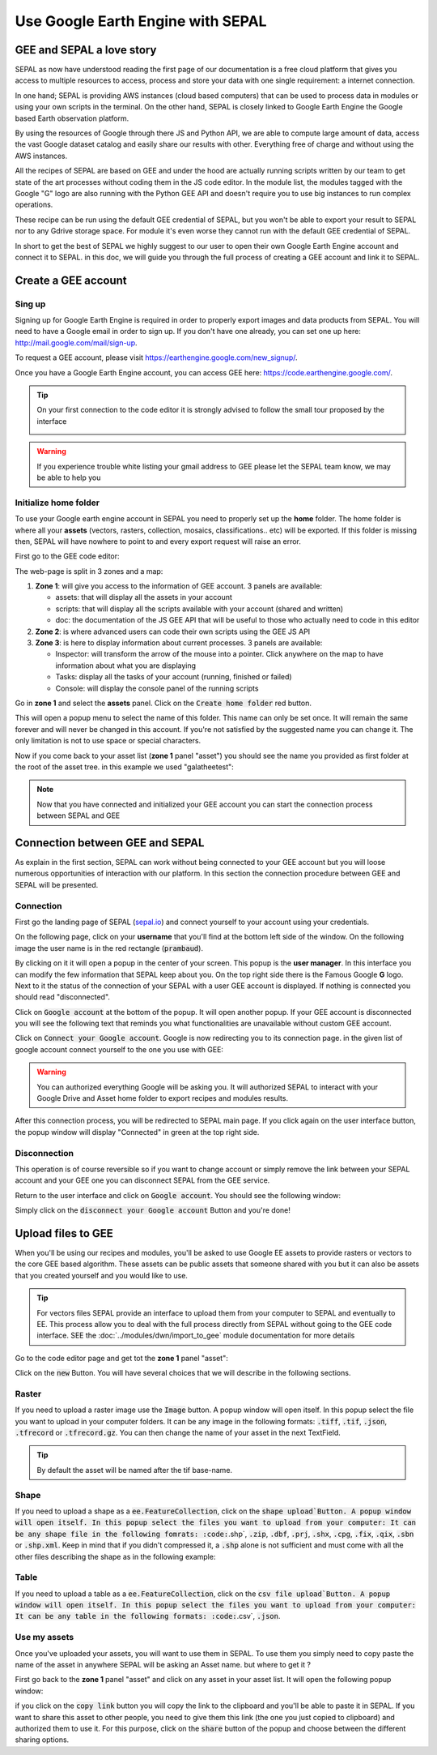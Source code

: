 Use Google Earth Engine with SEPAL
==================================

GEE and SEPAL a love story 
--------------------------

SEPAL as now have understood reading the first page of our documentation is a free cloud platform that gives you access to multiple resources to access, process and store your data with one single requirement: a internet connection. 

In one hand; SEPAL is providing AWS instances (cloud based computers) that can be used to process data in modules or using your own scripts in the terminal. On the other hand, SEPAL is closely linked to Google Earth Engine the Google based Earth observation platform. 

By using the resources of Google through there JS and Python API, we are able to compute large amount of data, access the vast Google dataset catalog and easily share our results with other. Everything free of charge and without using the AWS instances. 

All the recipes of SEPAL are based on GEE and under the hood are actually running scripts written by our team to get state of the art processes without coding them in the JS code editor. In the module list, the modules tagged with the Google "G" logo are also running with the Python GEE API and doesn't require you to use big instances to run complex operations. 

These recipe can be run using the default GEE credential of SEPAL, but you won't be able to export your result to SEPAL nor to any Gdrive storage space. For module it's even worse they cannot run with the default GEE credential of SEPAL.

In short to get the best of SEPAL we highly suggest to our user to open their own Google Earth Engine account and connect it to SEPAL. in this doc, we will guide you through the full process of creating a GEE account and link it to SEPAL. 

Create a GEE account
--------------------

Sing up
^^^^^^^

Signing up for Google Earth Engine is required in order to properly export images and data products from SEPAL. You will need to have a Google email in order to sign up. If you don't have one already, you can set one up here: http://mail.google.com/mail/sign-up. 

To request a GEE account, please visit https://earthengine.google.com/new_signup/.

.. image:: ../img/setup/register/gee_landing.png
   :alt: Request access to google earth engine
   :align: center

Once you have a Google Earth Engine account, you can access GEE here: https://code.earthengine.google.com/.

.. image:: ../img/setup/register/gee_code.png
   :alt: gee code editor
   :align: center

.. tip::

    On your first connection to the code editor it is strongly advised to follow the small tour proposed by the interface 

    .. image:: ../img/setup/gee/editor_tour.png
        :alt: gee code editor tour
        :align: center

.. warning::

    If you experience trouble white listing your gmail address to GEE please let the SEPAL team know, we may be able to help you

Initialize home folder
^^^^^^^^^^^^^^^^^^^^^^

To use your Google earth engine account in SEPAL you need to properly set up the **home** folder. The home folder is where all your **assets** (vectors, rasters, collection, mosaics, classifications.. etc) will be exported. If this folder is missing then, SEPAL will have nowhere to point to and every export request will raise an error.

First go to the GEE code editor:

.. image:: ../img/setup/gee/gee_code.png
   :alt: gee code editor
   :align: center

The web-page is split in 3 zones and a map:

1.  **Zone 1**: will give you access to the information of GEE account. 3 panels are available:
    
    -   assets: that will display all the assets in your account 
    -   scripts: that will display all the scripts available with your account (shared and written)
    -   doc: the documentation of the JS GEE API that will be useful to those who actually need to code in this editor

2.  **Zone 2**: is where advanced users can code their own scripts using the GEE JS API

3.  **Zone 3**: is here to display information about current processes. 3 panels are available:

    -   Inspector: will transform the arrow of the mouse into a pointer. Click anywhere on the map to have information about what you are displaying
    -   Tasks: display all the tasks of your account (running, finished or failed) 
    -   Console: will display the console panel of the running scripts

Go in **zone 1** and select the **assets** panel. Click on the :code:`Create home folder` red button.

.. image:: ../img/setup/gee/create_home.png
    :alt: gee asset creation
    :align: center

This will open a popup menu to select the name of this folder. This name can only be set once. It will remain the same forever and will never be changed in this account. If you're not satisfied by the suggested name you can change it. The only limitation is not to use space or special characters.

.. image:: ../img/setup/gee/home_pop_up.png
    :alt: gee popup for home creation
    :align: center

Now if you come back to your asset list (**zone 1** panel "asset") you should see the name you provided as first folder at the root of the asset tree. in this example we used "galatheetest":

.. image:: ../img/setup/gee/asset_tree.png
    :alt: asset tree

.. note:: 

    Now that you have connected and initialized your GEE account you can start the connection process between SEPAL and GEE

Connection  between GEE  and SEPAL
----------------------------------

As explain in the first section, SEPAL can work without being connected to your GEE account but you will loose numerous opportunities of interaction with our platform. In this section the connection procedure between GEE and SEPAL will be presented. 

Connection
^^^^^^^^^^

First go the landing page of SEPAL (`sepal.io <https:://sepal.io>`_) and connect yourself to your account using your credentials. 

On the following page, click on your **username** that you'll find at the bottom left side of the window. On the following image the user name is in the red rectangle (:code:`prambaud`).

.. image:: ../img/setup/gee/sepal_landing.png
    :alt: sepal landing
    :align: center

By clicking on it it will open a popup in the center of your screen. This popup is the **user manager**. In this interface you can modify the few information that SEPAL keep about you. On the top right side there is the Famous Google **G** logo. Next to it the status of the connection of your SEPAL with a user GEE account is displayed. If nothing is connected you should read "disconnected".

.. image:: ../img/setup/gee/user_interface_disconnected.png
    :alt: sepal disconnected

Click on :code:`Google account` at the bottom of the popup. It will open another popup. If your GEE account is disconnected you will see the following text that reminds you what functionalities are unavailable without custom GEE account.

.. image:: ../img/setup/gee/gee_disconnected.png
    :alt: connection popup

Click on :code:`Connect your Google account`. Google is now redirecting you to its connection page. in the given list of google account connect yourself to the one you use with GEE: 

.. image:: ../img/setup/gee/gee_credential.png

.. warning::

    You can authorized everything Google will be asking you. It will authorized SEPAL to interact with your Google Drive and Asset home folder to export recipes and modules results.

After this connection process, you will be redirected to SEPAL main page. If you click again on the user interface button, the popup window will display "Connected" in green at the top right side.

.. image:: ../img/setup/gee/user_interface_connected.png
    :alt: sepal and gee connected

Disconnection
^^^^^^^^^^^^^

This operation is of course reversible so if you want to change account or simply remove the link between your SEPAL account and your GEE one you can disconnect SEPAL from the GEE service. 

Return to the user interface and click on :code:`Google account`. You should see the following window: 

.. image:: ../img/setup/gee/gee_connected.png
    :alt: gee connected 

Simply click on the :code:`disconnect your Google account` Button and you're done! 

Upload files to GEE 
-------------------

When you'll be using our recipes and modules, you'll be asked to use Google EE assets to provide rasters or vectors to the core GEE based algorithm. These assets can be public assets that someone shared with you but it can also be assets that you created yourself and you would like to use.

.. tip::

    For vectors files SEPAL provide an interface to upload them from your computer to SEPAL and eventually to EE. This process allow you to deal with the full process directly from SEPAL without going to the GEE code interface. SEE the :doc:`../modules/dwn/import_to_gee` module documentation for more details

Go to the code editor page and get tot the **zone 1** panel "asset":

.. image:: ../img/setup/gee/gee_asset_list.png
    :alt: gee asset list

Click on the :code:`new` Button. You will have several choices that we will describe in the following sections.

Raster
^^^^^^

If you need to upload a raster image use the :code:`Image` button. A popup window will open itself. In this popup select the file you want to upload in your computer folders. It can be any image in the following formats: :code:`.tiff`, :code:`.tif`, :code:`.json`, :code:`.tfrecord` or :code:`.tfrecord.gz`. You can then change the name of your asset in the next TextField.

.. tip:: 

    By default the asset will be named after the tif base-name.

.. image:: ../img/setup/gee/upload_image.png
    :alt: upload image

Shape
^^^^^

If you need to upload a shape as a :code:`ee.FeatureCollection`, click on the :code:`shape upload`Button. A popup window will open itself. In this popup select the files you want to upload from your computer: It can be any shape file in the following fomrats: :code:`.shp`, :code:`.zip`, :code:`.dbf`, :code:`.prj`, :code:`.shx`, :code:`.cpg`, :code:`.fix`, :code:`.qix`, :code:`.sbn` or :code:`.shp.xml`. Keep in mind that if you didn't compressed it, a :code:`.shp` alone is not sufficient and must come with all the other files describing the shape as in the following example: 

.. image:: ../img/setup/gee/upload_shape.png
    :alt: upload shp

Table
^^^^^

If you need to upload a table as a :code:`ee.FeatureCollection`, click on the :code:`csv file upload`Button. A popup window will open itself. In this popup select the files you want to upload from your computer: It can be any table in the following formats: :code:`.csv`, :code:`.json`.

.. image:: ../img/setup/gee/upload_csv.png
    :alt: upload csv

Use my assets
^^^^^^^^^^^^^

Once you've uploaded your assets, you will want to use them in SEPAL. To use them you simply need to copy paste the name of the asset in anywhere SEPAL will be asking an Asset name. but where to get it ? 

First go back to the **zone 1** panel "asset" and click on any asset in your asset list. It will open the following popup window: 

.. image:: ../img/setup/gee/asset_popup.png
    :alt: asset popup

if you click on the :code:`copy link` button you will copy the link to the clipboard and you'll be able to paste it in SEPAL. If you want to share this asset to other people, you need to give them this link (the one you just copied to clipboard) and authorized them to use it. For this purpose, click on the :code:`share` button of the popup and choose between the different sharing options. 

.. spelling::

    galatheetest

 